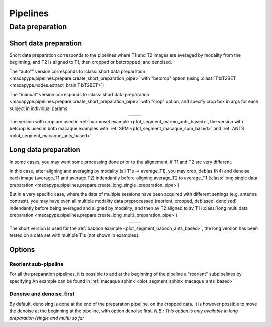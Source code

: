 .. _pipelines:

Pipelines
_________
.. _data_prep:

Data preparation
----------------

Short data preparation
~~~~~~~~~~~~~~~~~~~~~~

Short data preparation corresponds to the pipelines where T1 and T2 images are averaged by modality from the beginning, and T2 is aligned to T1, then cropped or betcropped, and denoised.

The "auto"" version corresponds to :class:`short data preparation <macapype.pipelines.prepare.create_short_preparation_pipe>` with "betcrop" option (using :class:`T1xT2BET <macapype.nodes.extract_brain.T1xT2BET>`)

The "manual" version corresponds to :class:`short data preparation <macapype.pipelines.prepare.create_short_preparation_pipe>` with "crop" option, and specify crop box in args for each subject in individual params

.. _short_prep:
.. |logo1| image:: ./img/short_manual_preparation_pipe/graph.png
    :scale: 100%

.. |logo2| image:: ./img/short_auto_preparation_pipe/graph.png
    :scale: 100%

.. table::
   :align: center

   +---------+---------+
   | |logo1| | |logo2| |
   +---------+---------+

The version with crop are used in :ref:`marmoset example <plot_segment_marmo_ants_based>`, the version with betcrop is used in both macaque examples with
:ref:`SPM <plot_segment_macaque_spm_based>` and :ref:`ANTS <plot_segment_macaque_ants_based>`

Long data preparation
~~~~~~~~~~~~~~~~~~~~~~~~~~~~~~~~

In some cases, you may want some processing done prior to the alignement, if T1 and T2 are very different.

In this case, after aligning and averaging by modality (all T1s -> average_T1), you may crop, debias (N4) and denoise each image (average_T1 and average T2) indendantly before aligning average_T2 to average_T1 (:class:`long single data preparation <macapype.pipelines.prepare.create_long_single_preparation_pipe>`)

But in a very specific case, where the data of multiple sessions have been acquired with different settings (e.g. antenna contrast), you may have even all multiple modality data preprocessed (reorient, cropped, debiased, denoised) indendantly before being averaged and aligned by modality, and then av_T2 aligned to av_T1 (:class:`long multi data preparation <macapype.pipelines.prepare.create_long_multi_preparation_pipe>`)

.. _long_prep:
.. |logo3| image:: ./img/long_single_preparation_pipe/graph.png
    :scale: 80%

.. |logo4| image:: ./img/long_multi_preparation_pipe/graph.png
    :scale: 80%

.. table::
   :align: center

   +---------+---------+
   | |logo3| | |logo4| |
   +---------+---------+

The short version is used for the :ref:`baboon example <plot_segment_baboon_ants_based>`, the long version has been tested on a data set with multiple T1s (not shown in examples).

Options
~~~~~~~~~

Reorient sub-pipeline
**********************

For all the preparation pipelines, it is possible to add at the beginning of the pipeline a "reorient" subpipelines by specifying
An example can be found in :ref:`macaque sphinx <plot_segment_sphinx_macaque_ants_based>`

Denoise and denoise_first
**************************

By default, denoising is done at the end of the preparation pipeline, on the cropped data. It is however possible to move the denoise at the beginning at the pipeline, with option denoise first. *N.B.:  This option is only available in long preparation (single and multi) so far*
